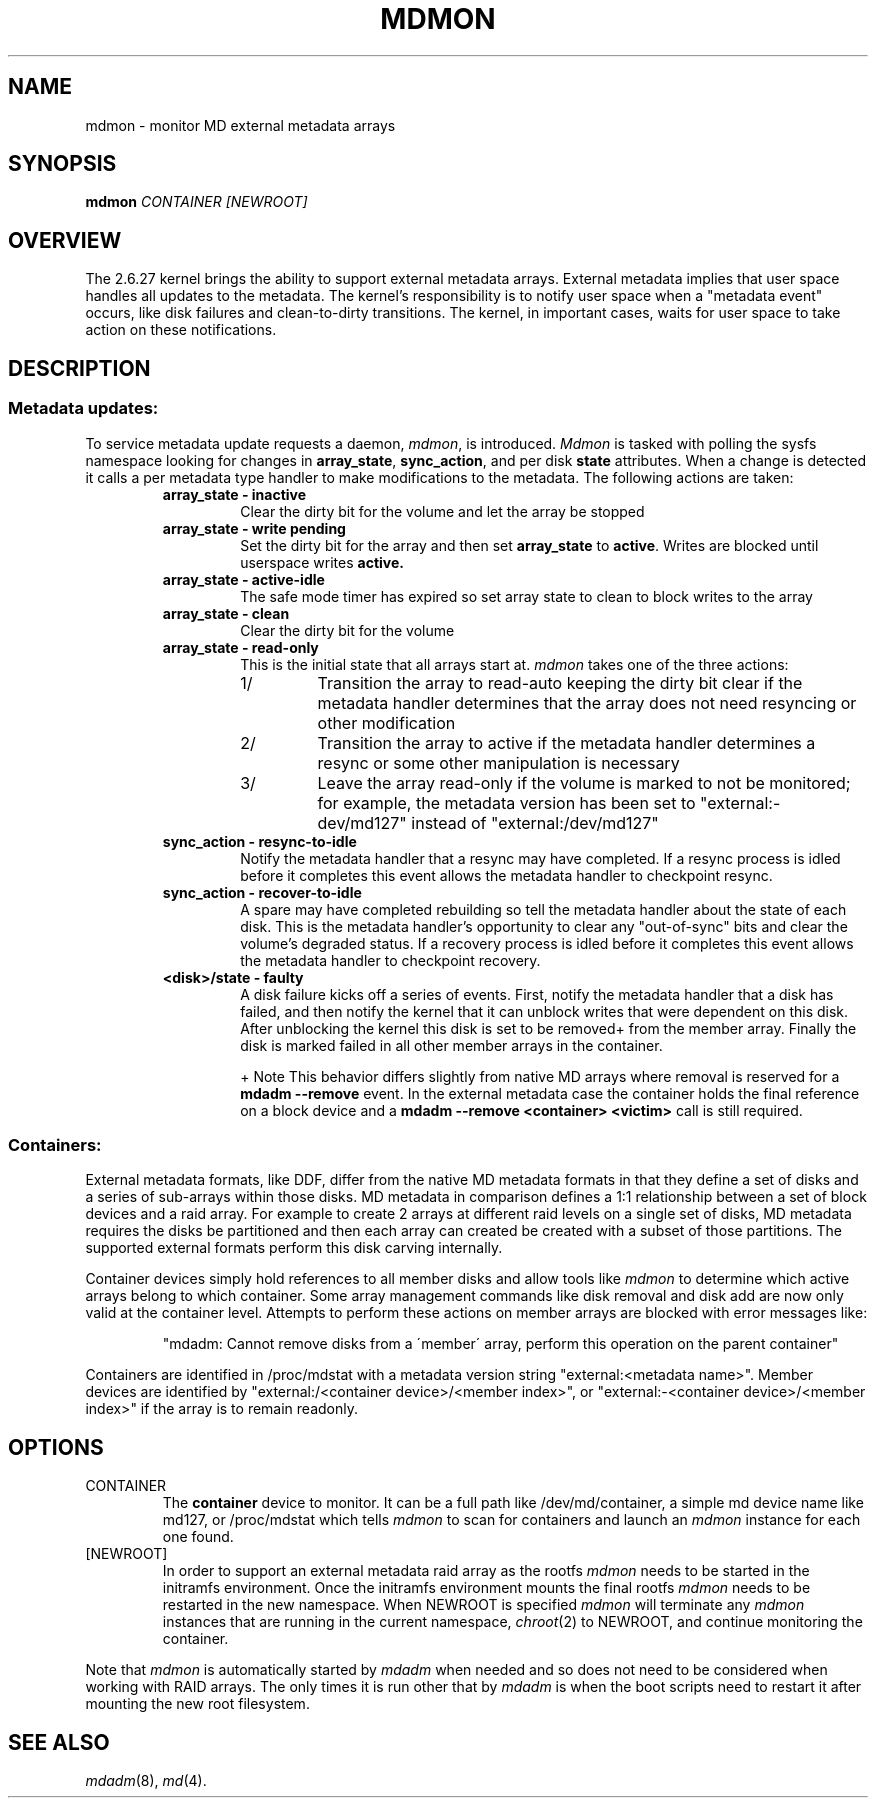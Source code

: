 .\" See file COPYING in distribution for details.
.TH MDMON 8 "" v3.0.3
.SH NAME
mdmon \- monitor MD external metadata arrays

.SH SYNOPSIS

.BI mdmon " CONTAINER [NEWROOT]"

.SH OVERVIEW
The 2.6.27 kernel brings the ability to support external metadata arrays.
External metadata implies that user space handles all updates to the metadata.
The kernel's responsibility is to notify user space when a "metadata event"
occurs, like disk failures and clean-to-dirty transitions.  The kernel, in
important cases, waits for user space to take action on these notifications.

.SH DESCRIPTION
.SS Metadata updates:
To service metadata update requests a daemon,
.IR mdmon ,
is introduced.
.I Mdmon
is tasked with polling the sysfs namespace looking for changes in
.BR array_state , 
.BR sync_action ,
and per disk
.BR state
attributes.  When a change is detected it calls a per metadata type
handler to make modifications to the metadata.  The following actions
are taken:
.RS
.TP
.B array_state \- inactive
Clear the dirty bit for the volume and let the array be stopped
.TP
.B array_state \- write pending
Set the dirty bit for the array and then set
.B array_state
to
.BR active .
Writes
are blocked until userspace writes
.BR active.
.TP
.B array_state \- active-idle
The safe mode timer has expired so set array state to clean to block writes to the array
.TP
.B array_state \- clean
Clear the dirty bit for the volume
.TP
.B array_state \- read-only
This is the initial state that all arrays start at.
.I mdmon
takes one of the three actions:
.RS
.TP
1/
Transition the array to read-auto keeping the dirty bit clear if the metadata
handler determines that the array does not need resyncing or other modification
.TP
2/
Transition the array to active if the metadata handler determines a resync or
some other manipulation is necessary
.TP
3/
Leave the array read\-only if the volume is marked to not be monitored; for
example, the metadata version has been set to "external:\-dev/md127" instead of
"external:/dev/md127"
.RE
.TP
.B sync_action \- resync\-to\-idle
Notify the metadata handler that a resync may have completed.  If a resync
process is idled before it completes this event allows the metadata handler to
checkpoint resync.
.TP
.B sync_action \- recover\-to\-idle
A spare may have completed rebuilding so tell the metadata handler about the
state of each disk.  This is the metadata handler's opportunity to clear
any "out-of-sync" bits and clear the volume's degraded status.  If a recovery
process is idled before it completes this event allows the metadata handler to
checkpoint recovery.
.TP
.B <disk>/state \- faulty
A disk failure kicks off a series of events.  First, notify the metadata
handler that a disk has failed, and then notify the kernel that it can unblock
writes that were dependent on this disk.  After unblocking the kernel this disk
is set to be removed+ from the member array.  Finally the disk is marked failed
in all other member arrays in the container.
.IP
+ Note This behavior differs slightly from native MD arrays where
removal is reserved for a
.B mdadm --remove
event.  In the external metadata case the container holds the final
reference on a block device and a
.B mdadm --remove <container> <victim>
call is still required.
.RE

.SS Containers:
.P
External metadata formats, like DDF, differ from the native MD metadata
formats in that they define a set of disks and a series of sub-arrays
within those disks.  MD metadata in comparison defines a 1:1
relationship between a set of block devices and a raid array.  For
example to create 2 arrays at different raid levels on a single
set of disks, MD metadata requires the disks be partitioned and then
each array can created be created with a subset of those partitions.  The
supported external formats perform this disk carving internally.
.P
Container devices simply hold references to all member disks and allow
tools like
.I mdmon
to determine which active arrays belong to which
container.  Some array management commands like disk removal and disk
add are now only valid at the container level.  Attempts to perform
these actions on member arrays are blocked with error messages like:
.IP
"mdadm: Cannot remove disks from a \'member\' array, perform this
operation on the parent container"
.P
Containers are identified in /proc/mdstat with a metadata version string
"external:<metadata name>". Member devices are identified by
"external:/<container device>/<member index>", or "external:-<container
device>/<member index>" if the array is to remain readonly.

.SH OPTIONS
.TP
CONTAINER
The
.B container
device to monitor.  It can be a full path like /dev/md/container, a simple md
device name like md127, or /proc/mdstat which tells
.I mdmon
to scan for containers and launch an
.I mdmon
instance for each one found.
.TP
[NEWROOT]
In order to support an external metadata raid array as the rootfs
.I mdmon
needs to be started in the initramfs environment.  Once the initramfs
environment mounts the final rootfs
.I mdmon
needs to be restarted in the new namespace.  When NEWROOT is specified
.I mdmon
will terminate any
.I mdmon
instances that are running in the current namespace,
.IR chroot (2)
to NEWROOT, and continue monitoring the container.
.PP
Note that
.I mdmon
is automatically started by
.I mdadm
when needed and so does not need to be considered when working with
RAID arrays.  The only times it is run other that by
.I  mdadm
is when the boot scripts need to restart it after mounting the new
root filesystem.

.SH SEE ALSO
.IR mdadm (8),
.IR md (4).
